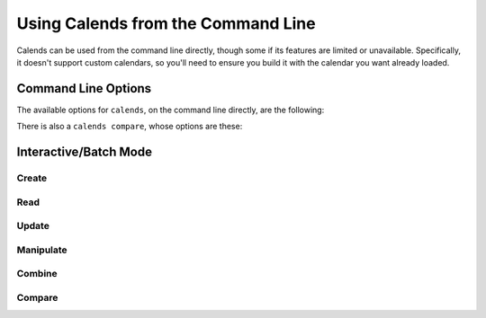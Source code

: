 .. _usage-cli:

.. index::
   pair: usage; CLI

Using Calends from the Command Line
===================================

Calends can be used from the command line directly, though some if its features
are limited or unavailable. Specifically, it doesn't support custom calendars,
so you'll need to ensure you build it with the calendar you want already loaded.

Command Line Options
--------------------

.. program:: calends

The available options for ``calends``, on the command line directly, are the
following:

.. option:: convert <from-calendar> <from-format> <to-calendar> <to-format> [<date>]

   :- from-calendar: The calendar system to parse the date/time with.
   :- from-format: The format the date/time is expected to use.
   :- to-calendar: The calendar system to format the date/time with.
   :- to-format: The format the date/time is expected to use.
   :- date: The value to convert.

   Converts a date from one calendar/format to another. If ``date`` isn't
   provided in the arguments, it's read from ``/dev/stdin`` instead.

.. option:: parse <from-calendar> <from-format> [<date>]

   :- from-calendar: The calendar system to parse the date/time with.
   :- from-format: The format the date/time is expected to use.
   :- date: The value to parse.

   Converts a date from the given calendar/format to a portable/unambiguous date
   stamp. The output from this command can then be used as input to others.

.. option:: format <to-calendar> <to-format> [<stamp>]

   :- to-calendar: The calendar system to format the date/time with.
   :- to-format: The format the date/time is expected to use.
   :- stamp: The value to format.

   Converts a date stamp from the :option:`parse` command to the given
   calendar/format.

.. option:: offset <offset-calendar> [<offset> [<stamp>]]

   :- offset-calendar: The calendar system to interpret the offset with.
   :- offset: The offset to add.
   :- stamp: The value to add the offset to.

   Adds an offset to the date stamp from the :option:`parse` command.

.. program:: calends compare

There is also a ``calends compare``, whose options are these:

.. option:: contains [<stamp1> [<stamp2>]]

   :- stamp1: The value to compare.
   :- stamp2: The value to compare the other to.

   Compares ``stamp1`` to ``stamp2``, and returns whether ``stamp1`` contains
   ``stamp2``.

.. option:: overlaps [<stamp1> [<stamp2>]]

   :- stamp1: The value to compare.
   :- stamp2: The value to compare the other to.

   Compares ``stamp1`` to ``stamp2``, and returns whether ``stamp1`` overlaps
   with ``stamp2``.

.. option:: abuts [<stamp1> [<stamp2>]]

   :- stamp1: The value to compare.
   :- stamp2: The value to compare the other to.

   Compares ``stamp1`` to ``stamp2``, and returns whether ``stamp1`` abuts
   ``stamp2``.

.. option:: same [<stamp1> [<stamp2>]]

   :- stamp1: The value to compare.
   :- stamp2: The value to compare the other to.

   Compares ``stamp1`` to ``stamp2``, and returns whether ``stamp1`` is the same
   as ``stamp2``.

.. option:: shorter [<stamp1> [<stamp2>]]

   :- stamp1: The value to compare.
   :- stamp2: The value to compare the other to.

   Compares ``stamp1`` to ``stamp2``, and returns whether ``stamp1`` is shorter
   than ``stamp2``.

.. option:: same-duration [<stamp1> [<stamp2>]]

   :- stamp1: The value to compare.
   :- stamp2: The value to compare the other to.

   Compares ``stamp1`` to ``stamp2``, and returns whether ``stamp1`` is the same
   duration as ``stamp2``.

.. option:: longer [<stamp1> [<stamp2>]]

   :- stamp1: The value to compare.
   :- stamp2: The value to compare the other to.

   Compares ``stamp1`` to ``stamp2``, and returns whether ``stamp1`` is longer
   than ``stamp2``.

.. option:: before [<stamp1> [<stamp2>]]

   :- stamp1: The value to compare.
   :- stamp2: The value to compare the other to.

   Compares ``stamp1`` to ``stamp2``, and returns whether ``stamp1`` is before
   ``stamp2``.

.. option:: start-before [<stamp1> [<stamp2>]]

   :- stamp1: The value to compare.
   :- stamp2: The value to compare the other to.

   Compares ``stamp1`` to ``stamp2``, and returns whether ``stamp1`` starts
   before ``stamp2``.

.. option:: end-before [<stamp1> [<stamp2>]]

   :- stamp1: The value to compare.
   :- stamp2: The value to compare the other to.

   Compares ``stamp1`` to ``stamp2``, and returns whether ``stamp1`` ends before
   ``stamp2``.

.. option:: during [<stamp1> [<stamp2>]]

   :- stamp1: The value to compare.
   :- stamp2: The value to compare the other to.

   Compares ``stamp1`` to ``stamp2``, and returns whether ``stamp1`` is during
   ``stamp2``.

.. option:: start-during [<stamp1> [<stamp2>]]

   :- stamp1: The value to compare.
   :- stamp2: The value to compare the other to.

   Compares ``stamp1`` to ``stamp2``, and returns whether ``stamp1`` starts
   during ``stamp2``.

.. option:: end-during [<stamp1> [<stamp2>]]

   :- stamp1: The value to compare.
   :- stamp2: The value to compare the other to.

   Compares ``stamp1`` to ``stamp2``, and returns whether ``stamp1`` ends during
   ``stamp2``.

.. option:: after [<stamp1> [<stamp2>]]

   :- stamp1: The value to compare.
   :- stamp2: The value to compare the other to.

   Compares ``stamp1`` to ``stamp2``, and returns whether ``stamp1`` is after
   ``stamp2``.

.. option:: start-after [<stamp1> [<stamp2>]]

   :- stamp1: The value to compare.
   :- stamp2: The value to compare the other to.

   Compares ``stamp1`` to ``stamp2``, and returns whether ``stamp1`` starts
   after ``stamp2``.

.. option:: end-after [<stamp1> [<stamp2>]]

   :- stamp1: The value to compare.
   :- stamp2: The value to compare the other to.

   Compares ``stamp1`` to ``stamp2``, and returns whether ``stamp1`` ends after
   ``stamp2``.

Interactive/Batch Mode
----------------------

Create
++++++

.. program:: calends (batch-mode)

.. option:: parse <calendar> <format> <date> <target>

   :- calendar: The calendar system to parse the date/time with.
   :- format: The format the date/time is expected to use.
   :- date: The value to parse.
   :- target: The name to give the result.

   Creates a new ``Calends`` value, using ``calendar`` to select a calendar
   system, and ``format`` to describe the contents of ``date`` to parse. The
   result is stored as ``target``, so it can be used later on by other commands.

.. option:: parse-range <calendar> <format> <date> <end-date> <target>

   :- calendar: The calendar system to parse the dates/times with.
   :- format: The format the dates/times are expected to use.
   :- date: The start date to parse.
   :- end-date: The end date to parse.
   :- target: The name to give the result.

   Creates a new ``Calends`` value, using ``calendar`` to select a calendar
   system, and ``format`` to describe the contents of ``date`` and ``end-date``
   to parse. The result is stored as ``target``, so it can be used later on by
   other commands.

Read
++++

.. option:: date <calendar> <format> <source>

   :- calendar: The calendar system to format the date/time with.
   :- format: The format the date/time is expected to be in.
   :- source: The name of the ``Calends`` value to use.

   Retrieves the start date of ``source`` as a string. The value is generated by
   the calendar system given in ``calendar``, according to the format string in
   ``format``.

.. option:: end-date <calendar> <format> <source>

   :- calendar: The calendar system to format the date/time with.
   :- format: The format the date/time is expected to be in.
   :- source: The name of the ``Calends`` value to use.

   Retrieves the end date of ``source`` as a string. The value is generated by
   the calendar system given in ``calendar``, according to the format string in
   ``format``.

Update
++++++

.. option:: set-date <calendar> <format> <date> <source> <target>

   :- calendar: The calendar system to parse the date/time with.
   :- format: The format the date/time is expected to use.
   :- date: The value to parse the date/time from.
   :- source: The name of the ``Calends`` value to use.
   :- target: The name to give the result.

   Sets the start date of ``target`` based on ``source``'s current value. The
   inputs are the same as for :option:`parse`, above.

.. option:: set-end-date <calendar> <format> <date> <source> <target>

   :- calendar: The calendar system to parse the date/time with.
   :- format: The format the date/time is expected to use.
   :- date: The value to parse the date/time from.
   :- source: The name of the ``Calends`` value to use.
   :- target: The name to give the result.

   Sets the end date of ``target`` based on ``source``'s current value. The
   inputs are the same as for :option:`parse`, above.

Manipulate
++++++++++

.. option:: add <calendar> <offset> <source> <target>

   :- calendar: The calendar system to parse the offset with.
   :- offset: The value to parse the offset from.
   :- source: The name of the ``Calends`` value to use.
   :- target: The name to give the result.

   Increases the end date of ``source``'s current value by ``offset``, as
   interpreted by the calendar system given in ``calendar``.

.. option:: add-from-end <calendar> <offset> <source> <target>

   :- calendar: The calendar system to parse the offset with.
   :- offset: The value to parse the offset from.
   :- source: The name of the ``Calends`` value to use.
   :- target: The name to give the result.

   Increases the start date of ``source``'s current value by ``offset``, as
   interpreted by the calendar system given in ``calendar``.

.. option:: subtract <calendar> <offset> <source> <target>

   :- calendar: The calendar system to parse the offset with.
   :- offset: The value to parse the offset from.
   :- source: The name of the ``Calends`` value to use.
   :- target: The name to give the result.

   Works the same as :option:`add`, except it decreases the start date, rather
   than increasing it.

.. option:: subtract-from-end <calendar> <offset> <source> <target>

   :- calendar: The calendar system to parse the offset with.
   :- offset: The value to parse the offset from.
   :- source: The name of the ``Calends`` value to use.
   :- target: The name to give the result.

   Works the same as :option:`add-from-end`, except it decreases the end date,
   rather than increasing it.

.. option:: next <calendar> <offset> <source> <target>

   :- calendar: The calendar system to parse the offset with.
   :- offset: The value to parse the offset from.
   :- source: The name of the ``Calends`` value to use.
   :- target: The name to give the result.

   Sets ``target`` to a ``Calends`` value of ``offset`` duration (as interpreted
   by the calendar system given in ``calendar``), which abuts the end of
   ``source``. If ``offset`` is empty, ``calendar`` is ignored, and ``source``'s
   duration is used instead.

.. option:: previous <calendar> <offset> <source> <target>

   :- calendar: The calendar system to parse the offset with.
   :- offset: The value to parse the offset from.
   :- source: The name of the ``Calends`` value to use.
   :- target: The name to give the result.

   Sets ``target`` to a ``Calends`` value of ``offset`` duration (as interpreted
   by the calendar system given in ``calendar``), which abuts the start of
   ``source``. If ``offset`` is empty, ``calendar`` is ignored, and ``source``'s
   duration is used instead.

Combine
+++++++

.. option:: merge <source> <combine> <target>

   :- source: The name of the ``Calends`` value to use.
   :- combine: The ``Calends`` value to merge.
   :- target: The name to give the result.

   Sets ``target`` to a value spanning from the earliest start date to the
   latest end date between ``source`` and ``combine``.

.. option:: intersect <source> <combine> <target>

   :- source: The name of the ``Calends`` value to use.
   :- combine: The ``Calends`` value to intersect.
   :- target: The name to give the result.

   Sets ``target`` to a value spanning the overlap between ``source`` and
   ``combine``. If ``source`` and ``combine`` don't overlap, returns an error.

.. option:: gap <source> <combine> <target>

   :- source: The name of the ``Calends`` value to use.
   :- combine: The ``Calends`` value to gap.
   :- target: The name to give the result.

   Sets ``target`` to a value spanning the gap between ``source`` and
   ``combine``. If ``source`` and ``combine`` overlap (and there is, therefore,
   no gap to return), returns an error.

Compare
+++++++

.. option:: difference <source> <compare> <mode>

   :- source: The name of the ``Calends`` value to use.
   :- compare: The ``Calends`` value to compare.
   :- mode: The comparison mode.

   Returns the difference of ``source`` minus ``compare``, using ``mode`` to
   select which values to use in the calculation. Valid ``mode``\ s include:

   - ``start`` - use the start date of both ``source`` and ``compare``
   - ``duration`` - use the duration of both ``source`` and ``compare``
   - ``end`` - use the end date of both ``source`` and ``compare``
   - ``start-end`` - use the start of ``source``, and the end of ``compare``
   - ``end-start`` - use the end of ``source``, and the start of ``compare``

.. option:: compare <source> <compare> <mode>

   :- source: The name of the ``Calends`` value to use.
   :- compare: The ``Calends`` value to compare.
   :- mode: The comparison mode.

   Returns ``-1`` if ``source`` is less than ``compare``, ``0`` if they are
   equal, and ``1`` if ``source`` is greater than ``compare``, using ``mode`` to
   select which values to use in the comparison. Valid ``mode``\ s are the same
   as for :option:`difference`, above.

.. option:: contains <source> <compare>

   :- source: The name of the ``Calends`` value to use.
   :- compare: The ``Calends`` value to compare.

   Checks whether ``source`` contains all of ``compare``.

.. option:: overlaps <source> <compare>

   :- source: The name of the ``Calends`` value to use.
   :- compare: The ``Calends`` value to compare.

   Checks whether ``source`` overlaps with ``compare``.

.. option:: abuts <source> <compare>

   :- source: The name of the ``Calends`` value to use.
   :- compare: The ``Calends`` value to compare.

   Checks whether ``source`` abuts ``compare`` (that is, whether one begins at
   the same instant the other ends).

.. option:: is-same <source> <compare>

   :- source: The name of the ``Calends`` value to use.
   :- compare: The ``Calends`` value to compare.

   Checks whether ``source`` covers the same span of time as ``compare``.

.. option:: is-shorter <source> <compare>

   :- source: The name of the ``Calends`` value to use.
   :- compare: The ``Calends`` value to compare.

   Compares the duration of ``source``  and ``compare``.

.. option:: is-same-duration <source> <compare>

   :- source: The name of the ``Calends`` value to use.
   :- compare: The ``Calends`` value to compare.

   Compares the duration of ``source``  and ``compare``.

.. option:: is-longer <source> <compare>

   :- source: The name of the ``Calends`` value to use.
   :- compare: The ``Calends`` value to compare.

   Compares the duration of ``source``  and ``compare``.

.. option:: is-before <source> <compare>

   :- source: The name of the ``Calends`` value to use.
   :- compare: The ``Calends`` value to compare.

   Compares the entirety of ``source`` with the start date of ``compare``.

.. option:: starts-before <source> <compare>

   :- source: The name of the ``Calends`` value to use.
   :- compare: The ``Calends`` value to compare.

   Compares the start date of ``source`` with the start date of ``compare``.

.. option:: ends-before <source> <compare>

   :- source: The name of the ``Calends`` value to use.
   :- compare: The ``Calends`` value to compare.

   Compares the end date of ``source`` with the start date of ``compare``.

.. option:: is-during <source> <compare>

   :- source: The name of the ``Calends`` value to use.
   :- compare: The ``Calends`` value to compare.

   Checks whether the entirety of ``source`` lies between the start and end
   dates of ``compare``.

.. option:: starts-during <source> <compare>

   :- source: The name of the ``Calends`` value to use.
   :- compare: The ``Calends`` value to compare.

   Checks whether the start date of ``source`` lies between the start and end
   dates of ``compare``.

.. option:: ends-during <source> <compare>

   :- source: The name of the ``Calends`` value to use.
   :- compare: The ``Calends`` value to compare.

   Checks whether the end date of ``source`` lies between the start and end
   dates of ``compare``.

.. option:: is-after <source> <compare>

   :- source: The name of the ``Calends`` value to use.
   :- compare: The ``Calends`` value to compare.

   Compares the entirety of ``source`` with the end date of ``compare``.

.. option:: starts-after <source> <compare>

   :- source: The name of the ``Calends`` value to use.
   :- compare: The ``Calends`` value to compare.

   Compares the start date of ``source`` with the end date of ``compare``.

.. option:: ends-after <source> <compare>

   :- source: The name of the ``Calends`` value to use.
   :- compare: The ``Calends`` value to compare.

   Compares the end date of ``source`` with the end date of ``compare``.
